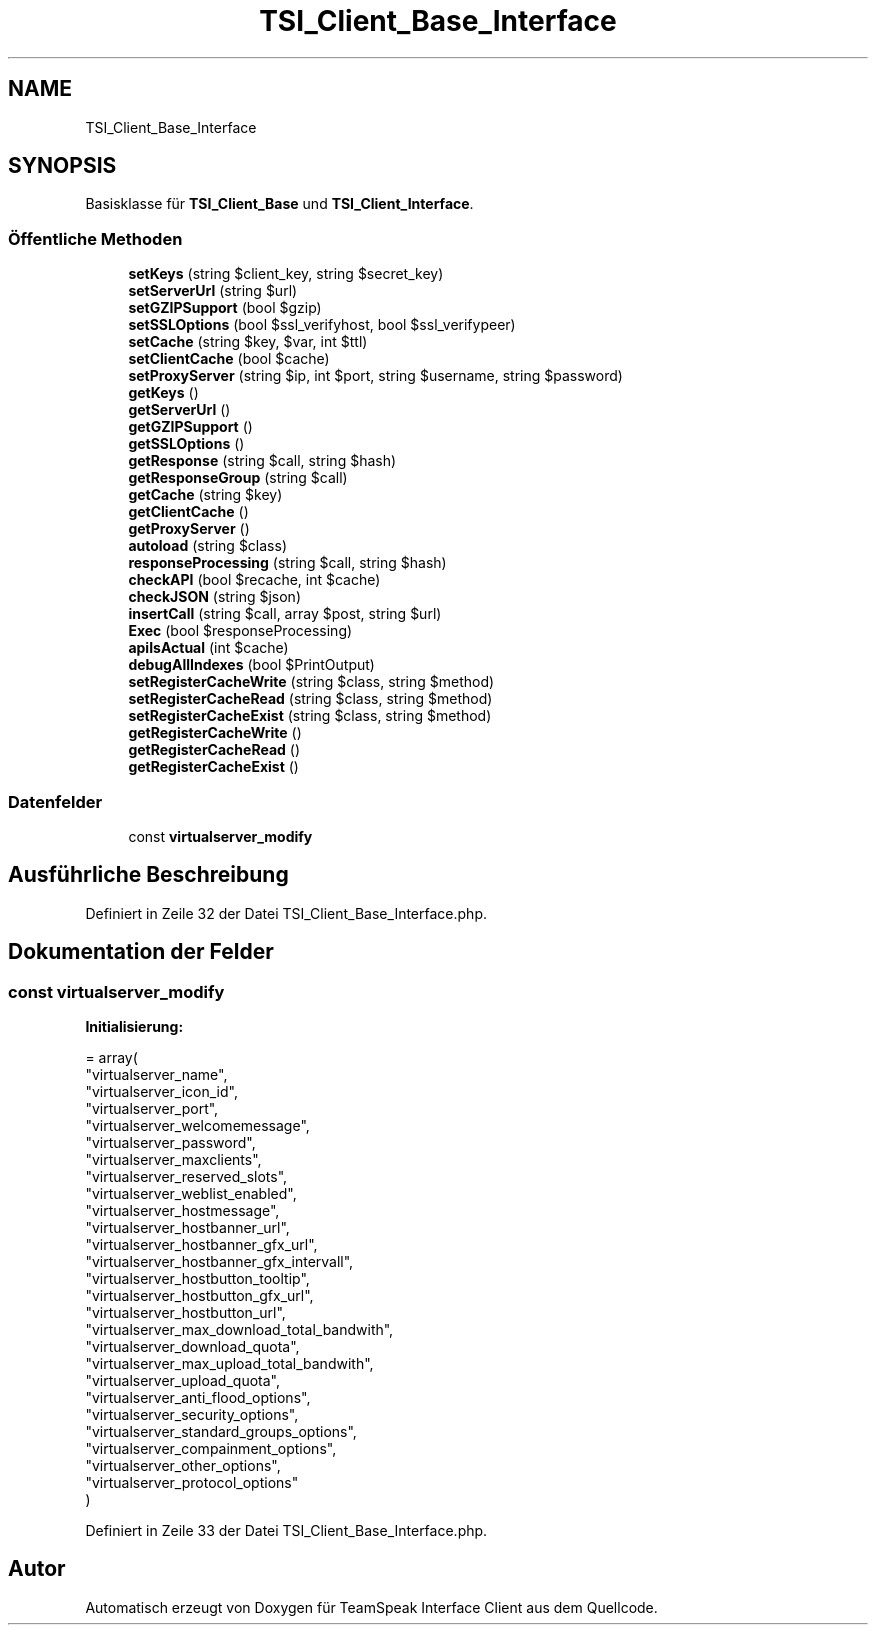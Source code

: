.TH "TSI_Client_Base_Interface" 3 "Die Okt 2 2018" "Version 1.0.4 Beta" "TeamSpeak Interface Client" \" -*- nroff -*-
.ad l
.nh
.SH NAME
TSI_Client_Base_Interface
.SH SYNOPSIS
.br
.PP
.PP
Basisklasse für \fBTSI_Client_Base\fP und \fBTSI_Client_Interface\fP\&.
.SS "Öffentliche Methoden"

.in +1c
.ti -1c
.RI "\fBsetKeys\fP (string $client_key, string $secret_key)"
.br
.ti -1c
.RI "\fBsetServerUrl\fP (string $url)"
.br
.ti -1c
.RI "\fBsetGZIPSupport\fP (bool $gzip)"
.br
.ti -1c
.RI "\fBsetSSLOptions\fP (bool $ssl_verifyhost, bool $ssl_verifypeer)"
.br
.ti -1c
.RI "\fBsetCache\fP (string $key, $var, int $ttl)"
.br
.ti -1c
.RI "\fBsetClientCache\fP (bool $cache)"
.br
.ti -1c
.RI "\fBsetProxyServer\fP (string $ip, int $port, string $username, string $password)"
.br
.ti -1c
.RI "\fBgetKeys\fP ()"
.br
.ti -1c
.RI "\fBgetServerUrl\fP ()"
.br
.ti -1c
.RI "\fBgetGZIPSupport\fP ()"
.br
.ti -1c
.RI "\fBgetSSLOptions\fP ()"
.br
.ti -1c
.RI "\fBgetResponse\fP (string $call, string $hash)"
.br
.ti -1c
.RI "\fBgetResponseGroup\fP (string $call)"
.br
.ti -1c
.RI "\fBgetCache\fP (string $key)"
.br
.ti -1c
.RI "\fBgetClientCache\fP ()"
.br
.ti -1c
.RI "\fBgetProxyServer\fP ()"
.br
.ti -1c
.RI "\fBautoload\fP (string $class)"
.br
.ti -1c
.RI "\fBresponseProcessing\fP (string $call, string $hash)"
.br
.ti -1c
.RI "\fBcheckAPI\fP (bool $recache, int $cache)"
.br
.ti -1c
.RI "\fBcheckJSON\fP (string $json)"
.br
.ti -1c
.RI "\fBinsertCall\fP (string $call, array $post, string $url)"
.br
.ti -1c
.RI "\fBExec\fP (bool $responseProcessing)"
.br
.ti -1c
.RI "\fBapiIsActual\fP (int $cache)"
.br
.ti -1c
.RI "\fBdebugAllIndexes\fP (bool $PrintOutput)"
.br
.ti -1c
.RI "\fBsetRegisterCacheWrite\fP (string $class, string $method)"
.br
.ti -1c
.RI "\fBsetRegisterCacheRead\fP (string $class, string $method)"
.br
.ti -1c
.RI "\fBsetRegisterCacheExist\fP (string $class, string $method)"
.br
.ti -1c
.RI "\fBgetRegisterCacheWrite\fP ()"
.br
.ti -1c
.RI "\fBgetRegisterCacheRead\fP ()"
.br
.ti -1c
.RI "\fBgetRegisterCacheExist\fP ()"
.br
.in -1c
.SS "Datenfelder"

.in +1c
.ti -1c
.RI "const \fBvirtualserver_modify\fP"
.br
.in -1c
.SH "Ausführliche Beschreibung"
.PP 
Definiert in Zeile 32 der Datei TSI_Client_Base_Interface\&.php\&.
.SH "Dokumentation der Felder"
.PP 
.SS "const virtualserver_modify"
\fBInitialisierung:\fP
.PP
.nf
= array(
        "virtualserver_name",
        "virtualserver_icon_id",
        "virtualserver_port",
        "virtualserver_welcomemessage",
        "virtualserver_password",
        "virtualserver_maxclients",
        "virtualserver_reserved_slots",
        "virtualserver_weblist_enabled",
        "virtualserver_hostmessage",
        "virtualserver_hostbanner_url",
        "virtualserver_hostbanner_gfx_url",
        "virtualserver_hostbanner_gfx_intervall",
        "virtualserver_hostbutton_tooltip",
        "virtualserver_hostbutton_gfx_url",
        "virtualserver_hostbutton_url",
        "virtualserver_max_download_total_bandwith",
        "virtualserver_download_quota",
        "virtualserver_max_upload_total_bandwith",
        "virtualserver_upload_quota",
        "virtualserver_anti_flood_options",
        "virtualserver_security_options",
        "virtualserver_standard_groups_options",
        "virtualserver_compainment_options",
        "virtualserver_other_options",
        "virtualserver_protocol_options"
    )
.fi
.PP
Definiert in Zeile 33 der Datei TSI_Client_Base_Interface\&.php\&.

.SH "Autor"
.PP 
Automatisch erzeugt von Doxygen für TeamSpeak Interface Client aus dem Quellcode\&.
